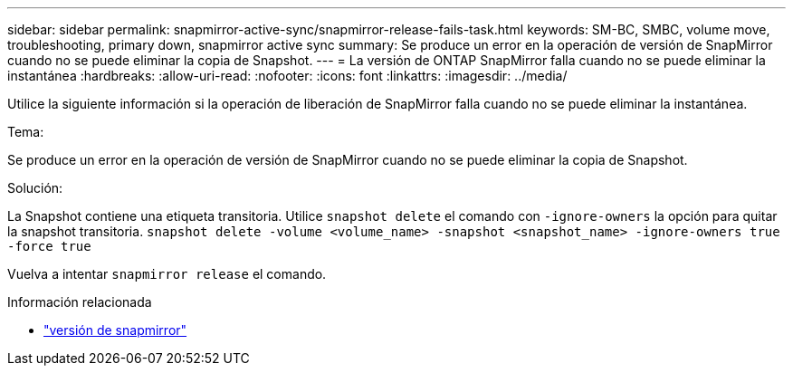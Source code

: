 ---
sidebar: sidebar 
permalink: snapmirror-active-sync/snapmirror-release-fails-task.html 
keywords: SM-BC, SMBC, volume move, troubleshooting, primary down, snapmirror active sync 
summary: Se produce un error en la operación de versión de SnapMirror cuando no se puede eliminar la copia de Snapshot. 
---
= La versión de ONTAP SnapMirror falla cuando no se puede eliminar la instantánea
:hardbreaks:
:allow-uri-read: 
:nofooter: 
:icons: font
:linkattrs: 
:imagesdir: ../media/


[role="lead"]
Utilice la siguiente información si la operación de liberación de SnapMirror falla cuando no se puede eliminar la instantánea.

.Tema:
Se produce un error en la operación de versión de SnapMirror cuando no se puede eliminar la copia de Snapshot.

.Solución:
La Snapshot contiene una etiqueta transitoria. Utilice `snapshot delete` el comando con `-ignore-owners` la opción para quitar la snapshot transitoria.
`snapshot delete -volume <volume_name> -snapshot <snapshot_name> -ignore-owners true -force true`

Vuelva a intentar `snapmirror release` el comando.

.Información relacionada
* link:https://docs.netapp.com/us-en/ontap-cli/snapmirror-release.html["versión de snapmirror"^]


